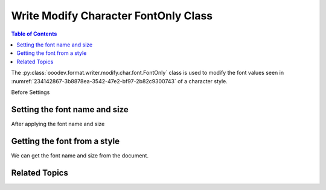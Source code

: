 .. _help_writer_format_modify_char_font_only:

Write Modify Character FontOnly Class
=====================================

.. contents:: Table of Contents
    :local:
    :backlinks: none
    :depth: 2

The :py:class:`ooodev.format.writer.modify.char.font.FontOnly` class is used to modify the font values seen in :numref:`234142867-3b8878ea-3542-47e2-bf97-2b82c9300743` of a character style.


Before Settings

.. cssclass:: screen_shot

    .. _234142867-3b8878ea-3542-47e2-bf97-2b82c9300743:

    .. figure:: https://user-images.githubusercontent.com/4193389/234142867-3b8878ea-3542-47e2-bf97-2b82c9300743.png
        :alt: Writer dialog Character font default
        :figclass: align-center
        :width: 450px

        Writer dialog Character font default


Setting the font name and size
------------------------------

.. tabs::

    .. code-tab:: python
        :emphasize-lines: 13, 14

        from ooodev.format.writer.modify.char.font import FontOnly, StyleCharKind
        from ooodev.office.write import Write
        from ooodev.utils.gui import GUI
        from ooodev.utils.lo import Lo

        def main() -> int:
            with Lo.Loader(Lo.ConnectPipe()):
                doc = Write.create_doc()
                GUI.set_visible(doc)
                Lo.delay(300)
                GUI.zoom(GUI.ZoomEnum.ZOOM_150_PERCENT)

                font_style = FontOnly(name="Consolas", size=14, style_name=StyleCharKind.SOURCE_TEXT)
                font_style.apply(doc)

                style_obj = FontOnly.from_style(doc=doc, style_name=StyleCharKind.SOURCE_TEXT)
                assert style_obj.prop_style_name == str(StyleCharKind.SOURCE_TEXT)

                Lo.delay(1_000)

                Lo.close_doc(doc)

            return 0

        if __name__ == "__main__":
            SystemExit(main())

    .. only:: html

        .. cssclass:: tab-none

            .. group-tab:: None

After applying the font name and size

.. cssclass:: screen_shot

    .. _234143029-420b616b-d028-4691-884f-e6cbbc08535d:

    .. figure:: https://user-images.githubusercontent.com/4193389/234143029-420b616b-d028-4691-884f-e6cbbc08535d.png
        :alt: Writer dialog character font style changed
        :figclass: align-center
        :width: 450px

        Writer dialog character font style changed


Getting the font from a style
-----------------------------

We can get the font name and size from the document.

.. tabs::

    .. code-tab:: python

        # ... other code

        style_obj = FontOnly.from_style(doc=doc, style_name=StyleCharKind.SOURCE_TEXT)
        assert style_obj.prop_style_name == str(StyleCharKind.SOURCE_TEXT)

    .. only:: html

        .. cssclass:: tab-none

            .. group-tab:: None

Related Topics
--------------

.. seealso::

    .. cssclass:: ul-list

        - :ref:`help_format_format_kinds`
        - :ref:`help_format_coding_style`
        - :ref:`help_writer_format_modify_char_font_effects`
        - :ref:`help_writer_format_direct_char_font_only`
        - :py:class:`~ooodev.utils.gui.GUI`
        - :py:class:`~ooodev.utils.lo.Lo`
        - :py:class:`ooodev.format.writer.modify.char.font.FontOnly`
